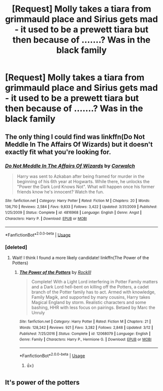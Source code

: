 #+TITLE: [Request] Molly takes a tiara from grimmauld place and Sirius gets mad - it used to be a prewett tiara but then because of .......? Was in the black family

* [Request] Molly takes a tiara from grimmauld place and Sirius gets mad - it used to be a prewett tiara but then because of .......? Was in the black family
:PROPERTIES:
:Author: ChampionOfChaos
:Score: 6
:DateUnix: 1566025097.0
:DateShort: 2019-Aug-17
:FlairText: Request
:END:

** The only thing I could find was linkffn(Do Not Meddle In The Affairs Of Wizards) but it doesn't exactly fit what you're looking for.
:PROPERTIES:
:Author: xenrev
:Score: 3
:DateUnix: 1566062888.0
:DateShort: 2019-Aug-17
:END:

*** [[https://www.fanfiction.net/s/4816968/1/][*/Do Not Meddle In The Affairs Of Wizards/*]] by [[https://www.fanfiction.net/u/418285/Corwalch][/Corwalch/]]

#+begin_quote
  Harry was sent to Azkaban after being framed for murder in the beginning of his 6th year at Hogwarts. While there, he unlocks the "Power the Dark Lord Knows Not". What will happen once his former friends know he's innocent? Watch the fun.
#+end_quote

^{/Site/:} ^{fanfiction.net} ^{*|*} ^{/Category/:} ^{Harry} ^{Potter} ^{*|*} ^{/Rated/:} ^{Fiction} ^{M} ^{*|*} ^{/Chapters/:} ^{20} ^{*|*} ^{/Words/:} ^{136,710} ^{*|*} ^{/Reviews/:} ^{2,584} ^{*|*} ^{/Favs/:} ^{9,833} ^{*|*} ^{/Follows/:} ^{3,422} ^{*|*} ^{/Updated/:} ^{3/31/2009} ^{*|*} ^{/Published/:} ^{1/25/2009} ^{*|*} ^{/Status/:} ^{Complete} ^{*|*} ^{/id/:} ^{4816968} ^{*|*} ^{/Language/:} ^{English} ^{*|*} ^{/Genre/:} ^{Angst} ^{*|*} ^{/Characters/:} ^{Harry} ^{P.} ^{*|*} ^{/Download/:} ^{[[http://www.ff2ebook.com/old/ffn-bot/index.php?id=4816968&source=ff&filetype=epub][EPUB]]} ^{or} ^{[[http://www.ff2ebook.com/old/ffn-bot/index.php?id=4816968&source=ff&filetype=mobi][MOBI]]}

--------------

*FanfictionBot*^{2.0.0-beta} | [[https://github.com/tusing/reddit-ffn-bot/wiki/Usage][Usage]]
:PROPERTIES:
:Author: FanfictionBot
:Score: 2
:DateUnix: 1566062918.0
:DateShort: 2019-Aug-17
:END:


*** [deleted]
:PROPERTIES:
:Score: 1
:DateUnix: 1566063464.0
:DateShort: 2019-Aug-17
:END:

**** Wait! I think I found a more likely candidate! linkffn(The Power of the Potters)
:PROPERTIES:
:Author: xenrev
:Score: 2
:DateUnix: 1566063868.0
:DateShort: 2019-Aug-17
:END:

***** [[https://www.fanfiction.net/s/12068079/1/][*/The Power of the Potters/*]] by [[https://www.fanfiction.net/u/605250/RockIll][/RockIll/]]

#+begin_quote
  Complete! With a Light Lord interfering in Potter Family matters and a Dark Lord hell-bent on killing off the Potters, a cadet branch of the Potter family has to act. Armed with knowledge, Family Magik, and supported by many cousins, Harry takes Magical England by storm. Realistic characters and some bashing, HHR with less focus on pairings. Betaed by Marc the Unruly
#+end_quote

^{/Site/:} ^{fanfiction.net} ^{*|*} ^{/Category/:} ^{Harry} ^{Potter} ^{*|*} ^{/Rated/:} ^{Fiction} ^{M} ^{*|*} ^{/Chapters/:} ^{21} ^{*|*} ^{/Words/:} ^{128,242} ^{*|*} ^{/Reviews/:} ^{921} ^{*|*} ^{/Favs/:} ^{3,282} ^{*|*} ^{/Follows/:} ^{2,848} ^{*|*} ^{/Updated/:} ^{3/12} ^{*|*} ^{/Published/:} ^{7/25/2016} ^{*|*} ^{/Status/:} ^{Complete} ^{*|*} ^{/id/:} ^{12068079} ^{*|*} ^{/Language/:} ^{English} ^{*|*} ^{/Genre/:} ^{Family} ^{*|*} ^{/Characters/:} ^{Harry} ^{P.,} ^{Hermione} ^{G.} ^{*|*} ^{/Download/:} ^{[[http://www.ff2ebook.com/old/ffn-bot/index.php?id=12068079&source=ff&filetype=epub][EPUB]]} ^{or} ^{[[http://www.ff2ebook.com/old/ffn-bot/index.php?id=12068079&source=ff&filetype=mobi][MOBI]]}

--------------

*FanfictionBot*^{2.0.0-beta} | [[https://github.com/tusing/reddit-ffn-bot/wiki/Usage][Usage]]
:PROPERTIES:
:Author: FanfictionBot
:Score: 1
:DateUnix: 1566063885.0
:DateShort: 2019-Aug-17
:END:

****** 👍:)
:PROPERTIES:
:Author: ChampionOfChaos
:Score: 2
:DateUnix: 1566107592.0
:DateShort: 2019-Aug-18
:END:


** It's power of the potters
:PROPERTIES:
:Author: ChampionOfChaos
:Score: 1
:DateUnix: 1566080362.0
:DateShort: 2019-Aug-18
:END:
